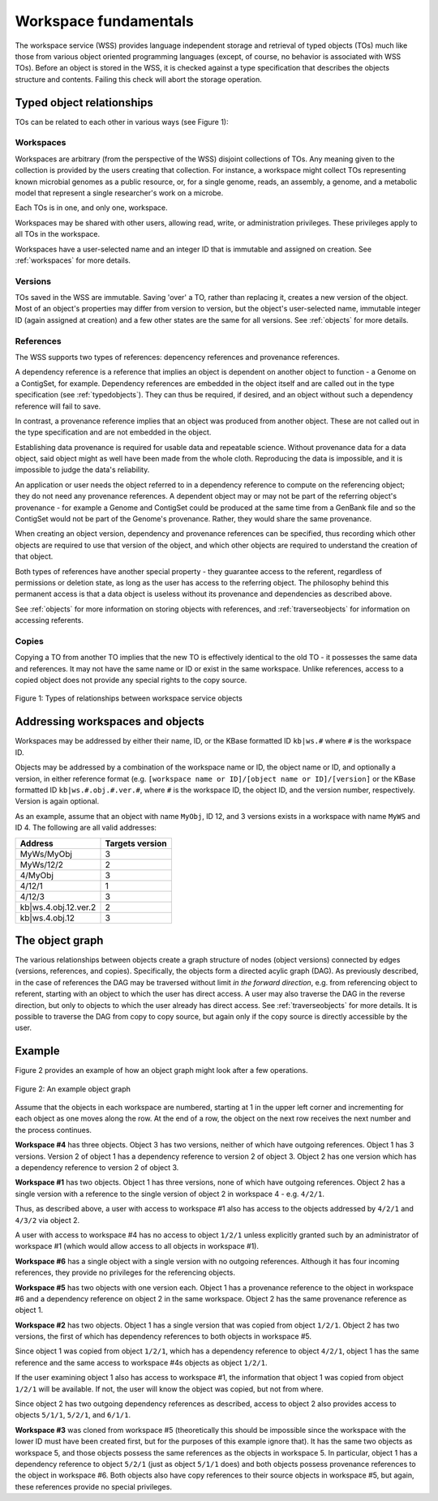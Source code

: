 Workspace fundamentals
======================

The workspace service (WSS) provides language independent storage and retrieval
of typed objects (TOs) much like those from various object oriented programming
languages (except, of course, no behavior is associated with WSS TOs). Before
an object is stored in the WSS, it is checked against a type specification that
describes the objects structure and contents. Failing this check will abort the
storage operation.

Typed object relationships
--------------------------

TOs can be related to each other in various ways (see Figure 1):

Workspaces
^^^^^^^^^^

Workspaces are arbitrary (from the perspective of the WSS) disjoint
collections of TOs. Any meaning given to the collection is provided by the
users creating that collection. For instance, a workspace might collect TOs
representing known microbial genomes as a public resource, or, for a single
genome, reads, an assembly, a genome, and a metabolic model that represent a
single researcher's work on a microbe.

Each TOs is in one, and only one, workspace.

Workspaces may be shared with other users, allowing read, write, or
administration privileges. These privileges apply to all TOs in the workspace.

Workspaces have a user-selected name and an integer ID that is immutable and
assigned on creation. See :ref:`workspaces` for more details.

Versions
^^^^^^^^

TOs saved in the WSS are immutable. Saving 'over' a TO, rather than replacing
it, creates a new version of the object. Most of an object's properties may
differ from version to version, but the object's user-selected name, immutable
integer ID (again assigned at creation) and a few other states are the same
for all versions. See :ref:`objects` for more details.

References
^^^^^^^^^^

The WSS supports two types of references: depencency references and provenance
references.

A dependency reference is a reference that implies an object is dependent on
another object to function - a Genome on a ContigSet, for example. Dependency
references are embedded in the object itself and are called out in the type
specification (see :ref:`typedobjects`). They can thus be required, if desired,
and an object without such a dependency reference will fail to save.

In contrast, a provenance reference implies that an object was produced
from another object. These are not called out in the type specification and are
not embedded in the object.

Establishing data provenance is required for usable data and repeatable
science. Without provenance data for a data object, said object might as well
have been made from the whole cloth. Reproducing the data is impossible, and
it is impossible to judge the data's reliability.

An application or user needs the object referred to in a dependency reference
to compute on the referencing object; they do not need any provenance
references. A dependent object may or may not be part of the referring object's
provenance - for example a Genome and ContigSet could be produced at the same
time from a GenBank file and so the ContigSet would not be part of the
Genome's provenance. Rather, they would share the same provenance.

When creating an object version, dependency and provenance references can be
specified, thus recording which other objects are required to use that version
of the object, and which other objects are required to understand the creation
of that object.

Both types of references have another special property - they guarantee access
to the referent, regardless of permissions or deletion state, as long as the
user has access to the referring object. The philosophy behind this permanent
access is that a data object is useless without its provenance and dependencies
as described above.

See :ref:`objects` for more information on storing objects with references, and
:ref:`traverseobjects` for information on accessing referents.

Copies
^^^^^^

Copying a TO from another TO implies that the new TO is effectively identical
to the old TO - it possesses the same data and references. It may
not have the same name or ID or exist in the same workspace. Unlike references,
access to a copied object does not provide any special rights to the copy
source.

.. figure:: Legend_WS_OBJ_VER.png
    :align: center

    Figure 1: Types of relationships between workspace service objects

Addressing workspaces and objects
---------------------------------

Workspaces may be addressed by either their name, ID, or the KBase formatted ID
``kb|ws.#`` where ``#`` is the workspace ID.

Objects may be addressed by a combination of the workspace name or ID, the
object name or ID, and optionally a version, in either reference format (e.g.
``[workspace name or ID]/[object name or ID]/[version]`` or the KBase formatted
ID ``kb|ws.#.obj.#.ver.#``, where ``#`` is the workspace ID, the object ID, and
the version number, respectively. Version is again optional.

As an example, assume that an object with name ``MyObj``, ID 12, and 3
versions exists in a workspace with name ``MyWS`` and ID 4. The following are
all valid addresses:

====================    ===============
Address                 Targets version
====================    ===============
MyWs/MyObj              3
MyWs/12/2               2
4/MyObj                 3
4/12/1                  1
4/12/3                  3
kb|ws.4.obj.12.ver.2    2
kb|ws.4.obj.12          3
====================    ===============

The object graph
----------------

The various relationships between objects create a graph structure of nodes
(object versions) connected by edges (versions, references, and
copies). Specifically, the objects form a directed acylic graph (DAG). As
previously described, in the case of references the DAG may be traversed
without limit *in the forward direction*, e.g. from referencing object to
referent, starting with an object to which the user has direct access. A user
may also traverse the DAG in the reverse direction, but only to objects to
which the user already has direct access. See :ref:`traverseobjects` for more
details. It is possible to traverse the DAG from copy to copy source, but again
only if the copy source is directly accessible by the user.

Example
-------

Figure 2 provides an example of how an object graph might look after a few
operations.

.. figure:: objectgraph.png
    :align: center
    
    Figure 2: An example object graph

Assume that the objects in each workspace are numbered, starting at 1 in the
upper left corner and incrementing for each object as one moves along the row.
At the end of a row, the object on the next row receives the next number and
the process continues.

**Workspace #4** has three objects. Object 3 has two versions, neither of which
have outgoing references. Object 1 has 3 versions. Version 2 of object 1 has
a dependency reference to version 2 of object 3. Object 2 has one version
which has a dependency reference to version 2 of object 3.

**Workspace #1** has two objects. Object 1 has three versions, none of which have
outgoing references. Object 2 has a single version with a reference to the
single version of object 2 in workspace 4 - e.g. ``4/2/1``.

Thus, as described above, a user with access to workspace #1 also has access
to the objects addressed by ``4/2/1`` and ``4/3/2`` via object 2.

A user with access to workspace #4 has no access to object ``1/2/1`` unless
explicitly granted such by an administrator of workspace #1 (which would allow
access to all objects in workspace #1).

**Workspace #6** has a single object with a single version with no outgoing
references. Although it has four incoming references, they provide no
privileges for the referencing objects.

**Workspace #5** has two objects with one version each. Object 1 has a
provenance reference to the object in workspace #6 and a dependency reference
on object 2 in the same workspace. Object 2 has the same provenance reference
as object 1.

**Workspace #2** has two objects. Object 1 has a single version that was copied
from object ``1/2/1``. Object 2 has two versions, the first of which has
dependency references to both objects in workspace #5.

Since object 1 was copied from object ``1/2/1``, which has a dependency
reference to object ``4/2/1``, object 1 has the same reference and the same
access to workspace #4s objects as object ``1/2/1``.

If the user examining object 1 also has access to workspace #1, the information
that object 1 was copied from object ``1/2/1`` will be available. If not, the
user will know the object was copied, but not from where.

Since object 2 has two outgoing dependency references as described, access to
object 2 also provides access to objects ``5/1/1``, ``5/2/1``, and ``6/1/1``.

**Workspace #3** was cloned from workspace #5 (theoretically this should be
impossible since the workspace with the lower ID must have been created first,
but for the purposes of this example ignore that). It has the same two objects
as workspace 5, and those objects possess the same references as the objects in
workspace 5. In particular, object 1 has a dependency reference to object
``5/2/1`` (just as object ``5/1/1`` does) and both objects possess provenance
references to the object in workspace #6. Both objects also have copy
references to their source objects in workspace #5, but again, these references
provide no special privileges.
